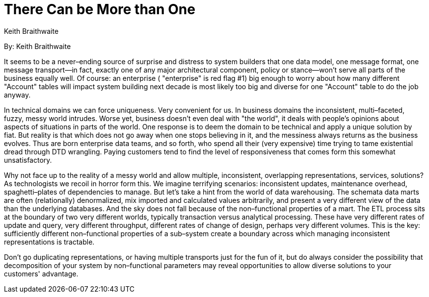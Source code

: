 = There Can be More than One
:author: Keith Braithwaite

By: {author}

It seems to be a never–ending source of surprise and distress to system builders that one data model, one message format, one message transport—in fact, exactly one of any major architectural component, policy or stance—won't serve all parts of the business equally well.
Of course: an enterprise ( "enterprise" is red flag #1) big enough to worry about how many different "Account" tables will impact system building next decade is most likely too big and diverse for one "Account" table to do the job anyway.

In technical domains we can force uniqueness. Very convenient for us.
In business domains the inconsistent, multi–faceted, fuzzy, messy world intrudes.
Worse yet, business doesn't even deal with "the world", it deals with people's opinions about aspects of situations in parts of the world. One response is to deem the domain to be technical and apply a unique solution by fiat.
But reality is that which does not go away when one stops believing in it, and the messiness always returns as the business evolves.
Thus are born enterprise data teams, and so forth, who spend all their (very expensive) time trying to tame existential dread through DTD wrangling.
Paying customers tend to find the level of responsiveness that comes form this somewhat unsatisfactory.

Why not face up to the reality of a messy world and allow multiple, inconsistent, overlapping representations, services, solutions?
As technologists we recoil in horror form this.
We imagine terrifying scenarios: inconsistent updates, maintenance overhead, spaghetti–plates of dependencies to manage.
But let's take a hint from the world of data warehousing.
The schemata data marts are often (relationally) denormalized, mix imported and calculated values arbitrarily, and present a very different view of the data than the underlying databases. And the sky does not fall because of the non–functional properties of a mart.
The ETL process sits at the boundary of two very different worlds, typically transaction versus analytical processing.
These have very different rates of update and query, very different throughput, different rates of change of design, perhaps very different volumes.
This is the key: sufficiently different non–functional properties of a sub–system create a boundary across which managing inconsistent representations is tractable.

Don't go duplicating representations, or having multiple transports just for the fun of it, but do always consider the possibility that decomposition of your system by non–functional parameters may reveal opportunities to allow diverse solutions to your customers' advantage.
